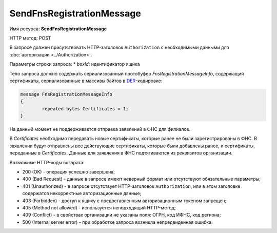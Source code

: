 SendFnsRegistrationMessage
--------------------------

Имя ресурса: **SendFnsRegistrationMessage**

HTTP метод: POST

В запросе должен присутствовать HTTP-заголовок ``Authorization`` с необходимыми данными для :doc:`авторизации <../Authorization>`.

Параметры строки запроса:
* *boxId*: идентификатор ящика

Тело запроса должно содержать сериализованный протобуфер *FnsRegistrationMessageInfo*, содержащий  сертификаты, сериализованные в массивы байтов в `DER <http://www.itu.int/ITU-T/studygroups/com17/languages/X.690-0207.pdf>`__-кодировке:

.. code-block:: protobuf

	message FnsRegistrationMessageInfo
	{
		repeated bytes Certificates = 1;
	}

На данный момент не поддерживается отправка заявлений в ФНС для филиалов.

В *Certificates* необходимо передавать новые сертификаты, которые ранее не были зарегистрированы в ФНС. В заявлении будут отправлены все действующие сертификаты, которые были добавлены ранее, и сертификаты, переданные в *Certificates*. Данные для заявления в ФНС подтягиваются из реквизитов организации.

Возможные HTTP-коды возврата:

-  200 (OK) - операция успешно завершена;

-  400 (Bad Request) - данные в запросе имеют неверный формат или отсутствуют обязательные параметры;

-  401 (Unauthorized) - в запросе отсутствует HTTP-заголовок ``Authorization``, или в этом заголовке содержатся некорректные авторизационные данные;

-  403 (Forbidden) - доступ к ящику с предоставленным авторизационным токеном запрещен;

-  405 (Method not allowed) - используется неподходящий HTTP-метод;

-  409 (Conflict) - в свойствах организации не указаны поля: ОГРН, код ИФНС, код региона;

-  500 (Internal server error) - при обработке запроса возникла непредвиденная ошибка.
